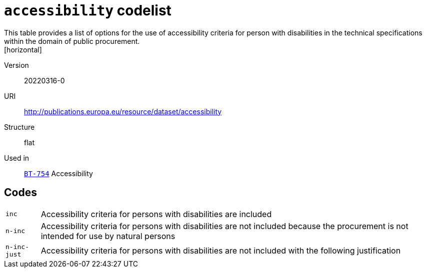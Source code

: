 = `accessibility` codelist
This table provides a list of options for the use of accessibility criteria for person with disabilities in the technical specifications within the domain of public procurement.
[horizontal]
Version:: 20220316-0
URI:: http://publications.europa.eu/resource/dataset/accessibility
Structure:: flat
Used in:: xref:business-terms/BT-754.adoc[`BT-754`] Accessibility

== Codes
[horizontal]
  `inc`::: Accessibility criteria for persons with disabilities are included
  `n-inc`::: Accessibility criteria for persons with disabilities are not included because the procurement is not intended for use by natural persons
  `n-inc-just`::: Accessibility criteria for persons with disabilities are not included with the following justification
